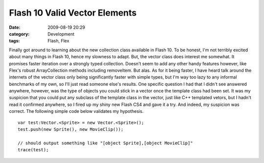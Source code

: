Flash 10 Valid Vector Elements
##############################
:date: 2009-08-19 20:29
:category: Development
:tags: Flash, Flex

Finally got around to learning about the new collection class available
in Flash 10. To be honest, I'm not terribly excited about many things in
Flash 10, hence my slowness to adapt. But, the vector class does
interest me somewhat. It promises faster iteration over a strongly typed
collection. Doesn't seem to add any other handy features however, like
Flex's robust ArrayCollection methods including removeItem. But alas. As
for it being faster, I have heard talk around the internets of the
vector class only being significantly faster with simple types, but I'm
way too lazy to any informal benchmarks of my own, so I'll just read
someone else's results. One specific question I had that I didn't see
answered anywhere, however, was the type of objects you could stick in a
vector once the template class had been set. It was my suspicion that
you could put any subclass of the template class in the vector, just
like C++ templated vetors, but I hadn't read it confirmed anywhere, so I
fired up my shiny new Flash CS4 and gave it a try. And indeed, my
suspicion was correct. The following simple code below validates my
hypothesis.

::

    var test:Vector.<Sprite> = new Vector.<Sprite>();
    test.push(new Sprite(), new MovieClip());

    // should output something like "[object Sprite],[object MovieClip]"
    trace(test);


